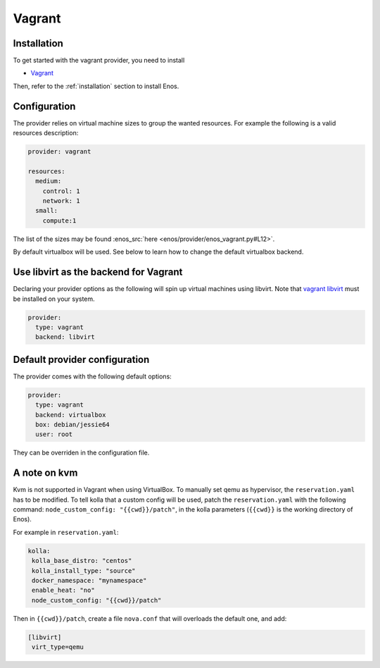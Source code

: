 .. _vagrant-provider:

Vagrant
=======

Installation
------------

To get started with the vagrant provider, you need to install

* `Vagrant <https://www.vagrantup.com/>`_

Then, refer to the :ref:`installation` section to install Enos.

Configuration
-------------

The provider relies on virtual machine sizes to group the wanted resources. For
example the following is a valid resources description:


.. code-block:: yaml

    provider: vagrant

    resources:
      medium:
        control: 1
        network: 1
      small:
        compute:1

The list of the sizes may be found :enos_src:`here
<enos/provider/enos_vagrant.py#L12>`.

By default virtualbox will be used. See below to learn how to change the default
virtualbox backend.

Use libvirt as the backend for Vagrant
--------------------------------------

Declaring your provider options as the following will spin up virtual machines using libvirt.
Note that `vagrant libvirt <https://github.com/vagrant-libvirt/vagrant-libvirt>`_ must be installed on your system.

.. code-block:: bash

    provider:
      type: vagrant
      backend: libvirt

Default provider configuration
-------------------------------

The provider comes with the following default options:

.. code-block:: yaml

    provider:
      type: vagrant
      backend: virtualbox
      box: debian/jessie64
      user: root

They can be overriden in the configuration file.

A note on kvm
-------------

Kvm is not supported in Vagrant when using VirtualBox.
To manually set qemu as hypervisor, the ``reservation.yaml`` has to be modified.
To tell kolla that a custom config will be used, patch the ``reservation.yaml`` with the following command: ``node_custom_config: "{{cwd}}/patch"``, in the kolla parameters (``{{cwd}}`` is the working directory of Enos).

For example in ``reservation.yaml``:  

.. code-block:: yaml

    kolla:
     kolla_base_distro: "centos"
     kolla_install_type: "source"
     docker_namespace: "mynamespace"
     enable_heat: "no"
     node_custom_config: "{{cwd}}/patch"

Then in ``{{cwd}}/patch``, create a file ``nova.conf`` that will overloads the default one, and add:

.. code-block:: yaml

    [libvirt]
     virt_type=qemu

